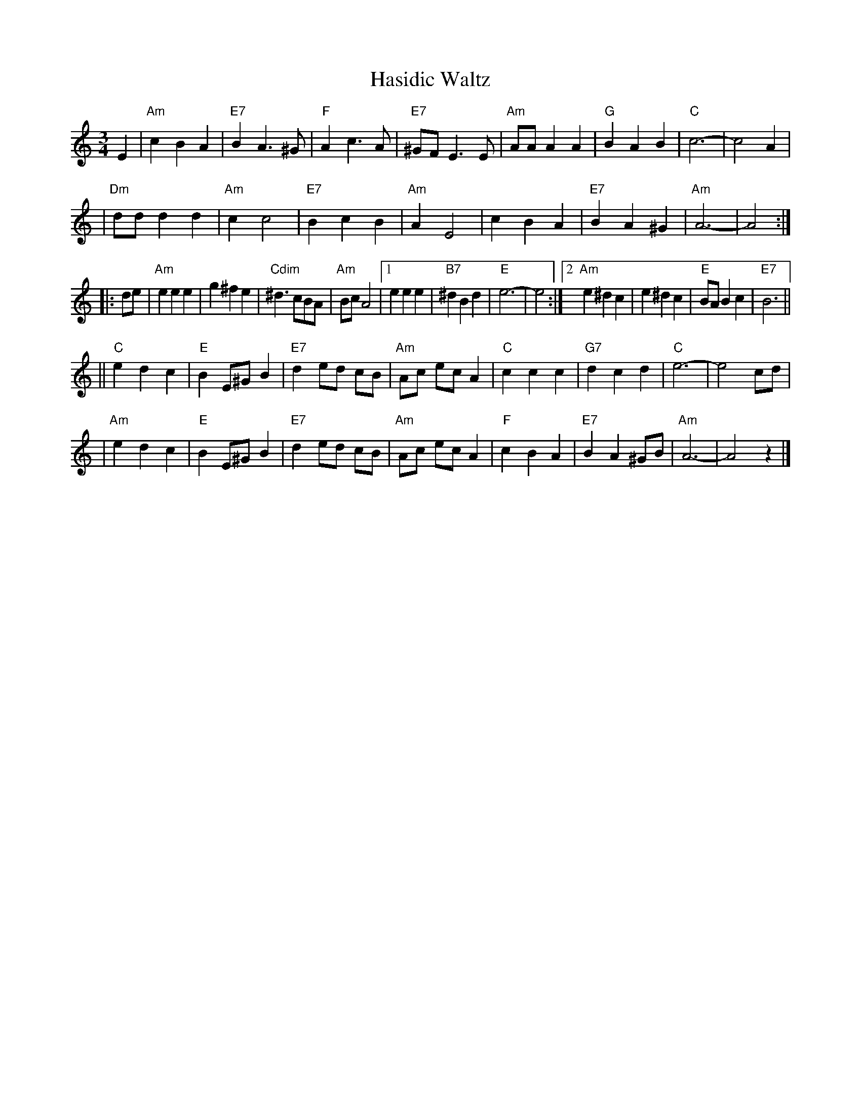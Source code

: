 X: 1
T: Hasidic Waltz
S: Marianne Cygnel Oct 1999
R: waltz
M: 3/4
L: 1/4
K: Am
E \
| "Am"cBA | "E7"BA>^G | "F"Ac>A | "E7"^G/F/E>E \
| "Am"A/A/AA | "G"BAB | "C"c3- | c2A |
| "Dm"d/d/dd | "Am"cc2 | "E7"BcB | "Am"AE2 \
| cBA | "E7"BA^G | "Am"A3- | A2 :|
|: d/e/ \
| "Am"eee | g^fe | "Cdim"^d>cB/A/ | "Am"B/c/A2 \
|1 eee | "B7"^dBd | "E"e3- | e2 \
:|2 "Am"e^dc | e^dc | "E"B/A/Bc | "E7"B3 ||
|| "C"edc | "E"BE/^G/B | "E7"d e/d/ c/B/ | "Am"A/c/ e/c/ A \
| "C"ccc | "G7"dcd | "C"e3- | e2 c/d/ |
| "Am"edc | "E"BE/^G/B | "E7"d e/d/ c/B/ | "Am"A/c/ e/c/ A \
| "F"cBA | "E7"BA^G/B/ | "Am"A3- | A2z |]
